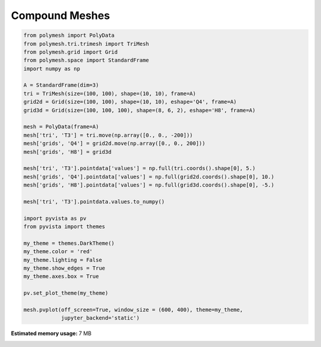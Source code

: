 
.. DO NOT EDIT.
.. THIS FILE WAS AUTOMATICALLY GENERATED BY SPHINX-GALLERY.
.. TO MAKE CHANGES, EDIT THE SOURCE PYTHON FILE:
.. "auto_examples\plot_2_pv.py"
.. LINE NUMBERS ARE GIVEN BELOW.

.. only:: html

    .. note::
        :class: sphx-glr-download-link-note

        Click :ref:`here <sphx_glr_download_auto_examples_plot_2_pv.py>`
        to download the full example code

.. rst-class:: sphx-glr-example-title

.. _sphx_glr_auto_examples_plot_2_pv.py:


Compound Meshes
===============

.. GENERATED FROM PYTHON SOURCE LINES 6-42



.. image-sg:: /auto_examples/images/sphx_glr_plot_2_pv_001.png
   :alt: plot 2 pv
   :srcset: /auto_examples/images/sphx_glr_plot_2_pv_001.png
   :class: sphx-glr-single-img





.. code-block:: python3


    from polymesh import PolyData
    from polymesh.tri.trimesh import TriMesh
    from polymesh.grid import Grid
    from polymesh.space import StandardFrame
    import numpy as np

    A = StandardFrame(dim=3)
    tri = TriMesh(size=(100, 100), shape=(10, 10), frame=A)
    grid2d = Grid(size=(100, 100), shape=(10, 10), eshape='Q4', frame=A)
    grid3d = Grid(size=(100, 100, 100), shape=(8, 6, 2), eshape='H8', frame=A)

    mesh = PolyData(frame=A)
    mesh['tri', 'T3'] = tri.move(np.array([0., 0., -200]))
    mesh['grids', 'Q4'] = grid2d.move(np.array([0., 0., 200]))
    mesh['grids', 'H8'] = grid3d

    mesh['tri', 'T3'].pointdata['values'] = np.full(tri.coords().shape[0], 5.)
    mesh['grids', 'Q4'].pointdata['values'] = np.full(grid2d.coords().shape[0], 10.)
    mesh['grids', 'H8'].pointdata['values'] = np.full(grid3d.coords().shape[0], -5.)

    mesh['tri', 'T3'].pointdata.values.to_numpy()

    import pyvista as pv
    from pyvista import themes

    my_theme = themes.DarkTheme()
    my_theme.color = 'red'
    my_theme.lighting = False
    my_theme.show_edges = True
    my_theme.axes.box = True

    pv.set_plot_theme(my_theme)

    mesh.pvplot(off_screen=True, window_size = (600, 400), theme=my_theme,
                jupyter_backend='static')


.. rst-class:: sphx-glr-timing

   **Total running time of the script:** ( 0 minutes  5.253 seconds)

**Estimated memory usage:**  7 MB


.. _sphx_glr_download_auto_examples_plot_2_pv.py:

.. only:: html

  .. container:: sphx-glr-footer sphx-glr-footer-example


    .. container:: sphx-glr-download sphx-glr-download-python

      :download:`Download Python source code: plot_2_pv.py <plot_2_pv.py>`

    .. container:: sphx-glr-download sphx-glr-download-jupyter

      :download:`Download Jupyter notebook: plot_2_pv.ipynb <plot_2_pv.ipynb>`


.. only:: html

 .. rst-class:: sphx-glr-signature

    `Gallery generated by Sphinx-Gallery <https://sphinx-gallery.github.io>`_
